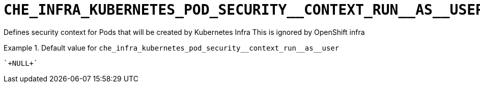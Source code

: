[id="che_infra_kubernetes_pod_security__context_run__as__user_{context}"]
= `+CHE_INFRA_KUBERNETES_POD_SECURITY__CONTEXT_RUN__AS__USER+`

Defines security context for Pods that will be created by Kubernetes Infra This is ignored by OpenShift infra


.Default value for `+che_infra_kubernetes_pod_security__context_run__as__user+`
====
----
`+NULL+`
----
====

